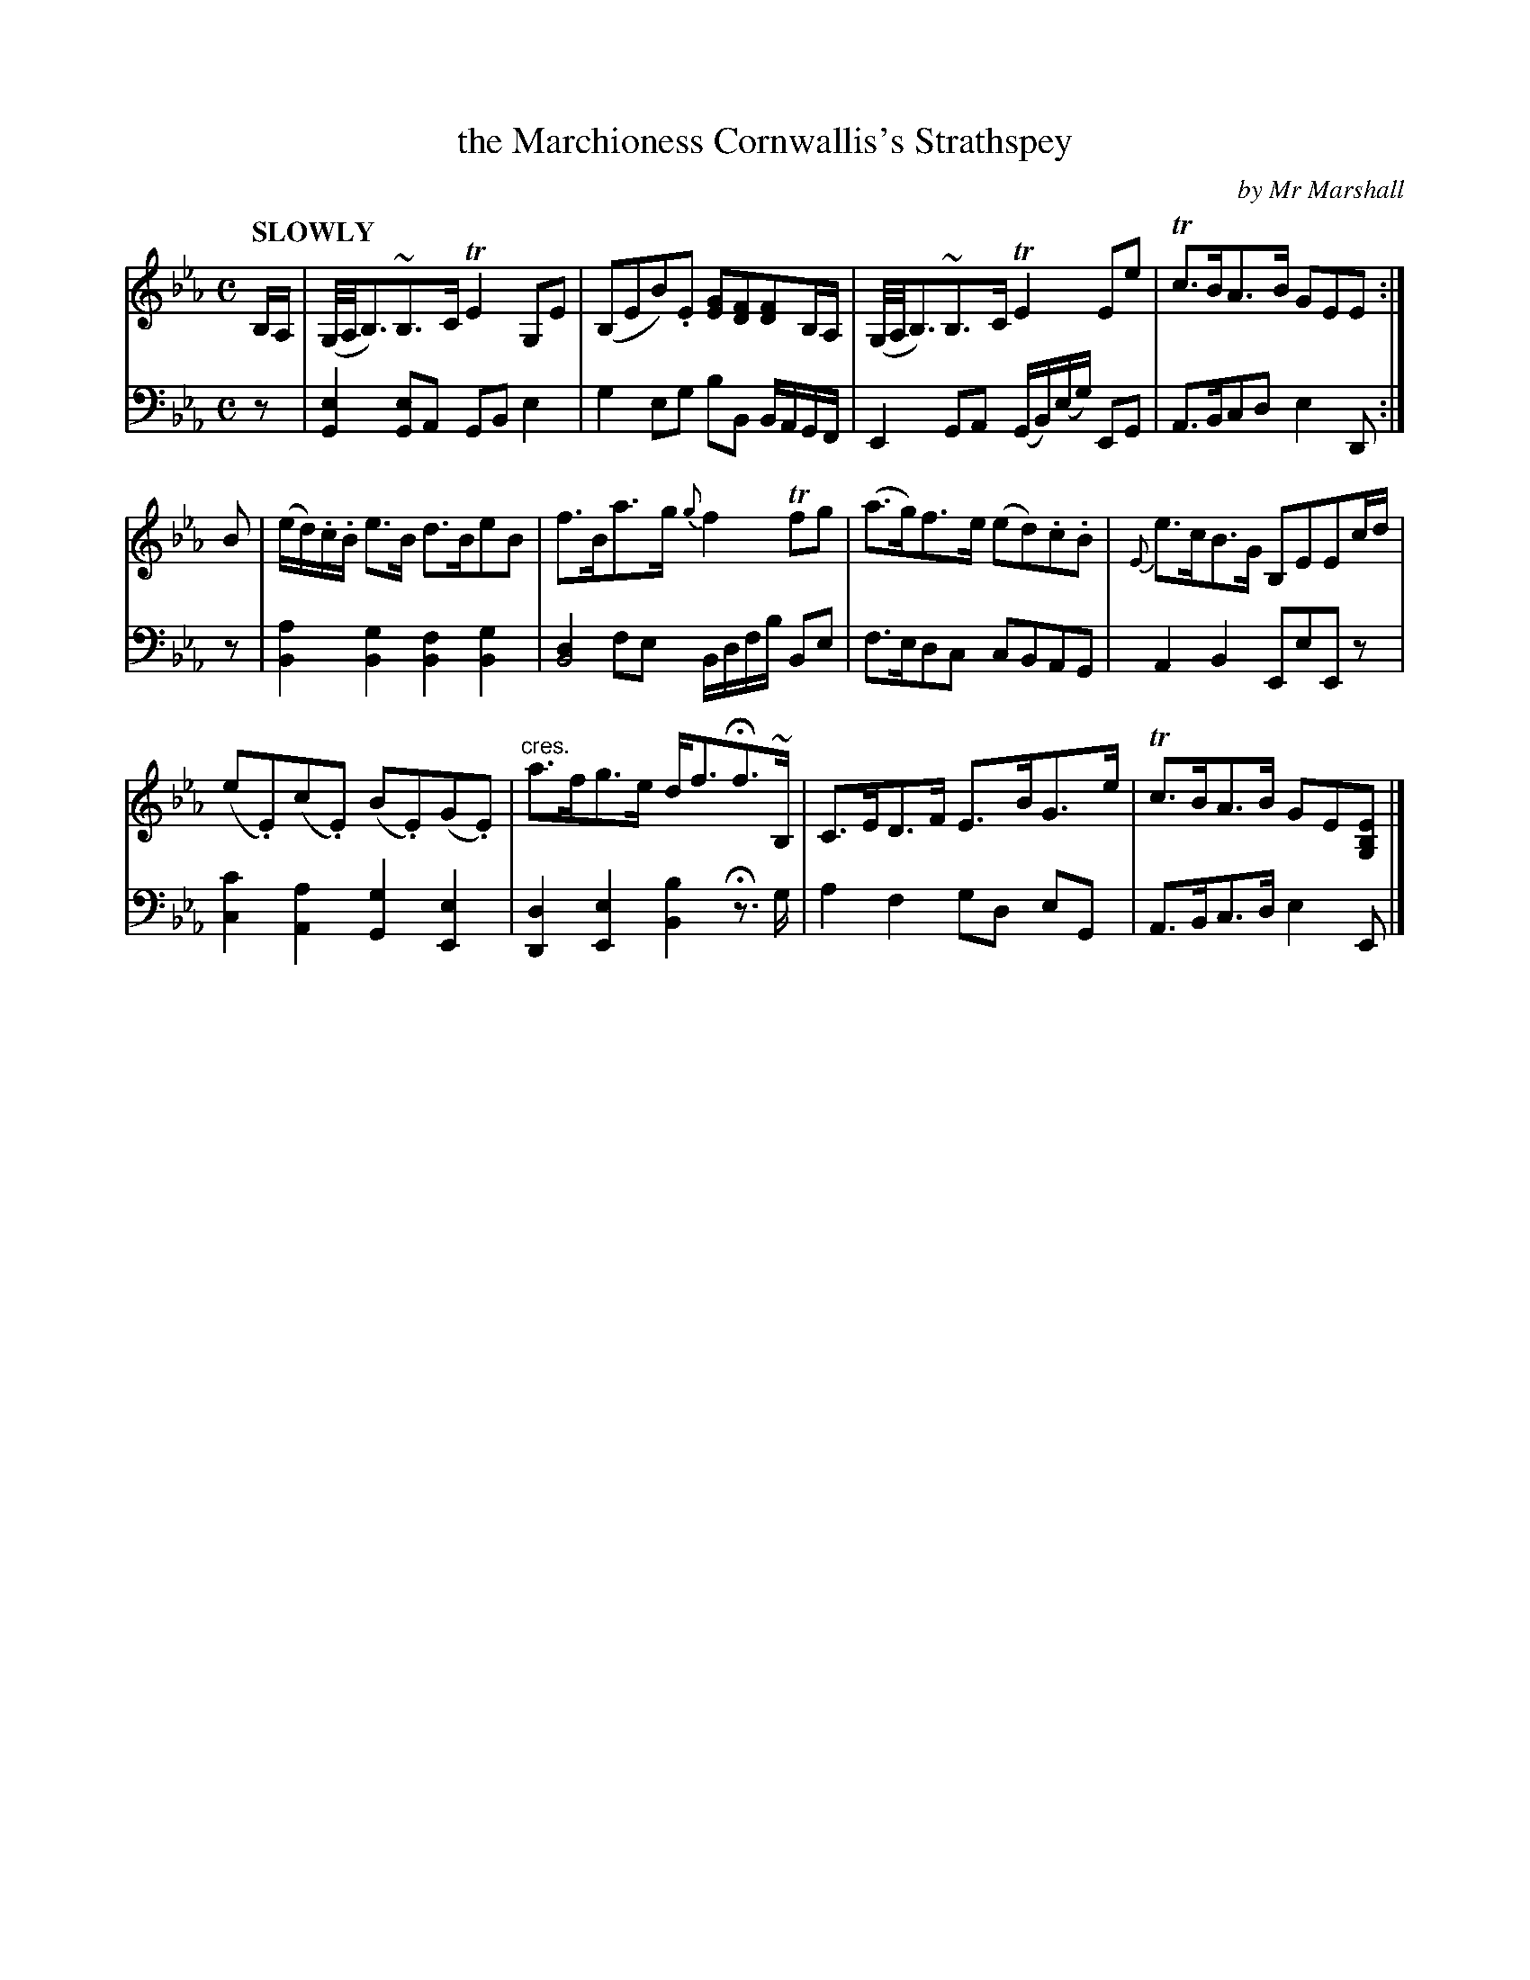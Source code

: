 X: 4043
T: the Marchioness Cornwallis's Strathspey
C: by Mr Marshall
%R: strathspey, air
N: This is version 1, for ABC software that doesn't understand voice overlays or crescendo notation.
B: Niel Gow & Sons "Complete Repository" v.4 p.4 #3 (and top 2 staves of p.5)
Z: 2021 John Chambers <jc:trillian.mit.edu>
M: C
L: 1/8
Q: "SLOWLY"
K: Eb
% - - - - - - - - - -
V: 1 staves=2
B,/A,/ |\
(G,//A,//B,3/)~B,>C TE2G,E | (B,EB).E [GE][FD][FD]B,/A,/ |\
(G,//A,//B,3/)~B,>C TE2Ee | Tc>BA>B GEE :|
B |\
(e/d/).c/.B/ e>B d>BeB | f>Ba>g {g}f2Tfg |\
(a>g)f>e (ed).c.B | {E}e>cB>G B,EEc/d/ |
(e.E)(c.E) (B.E)(G.E) | "^cres."a>fg>e d<fHf>~B, |\
C>ED>F E>BG>e | Tc>BA>B GE[EB,G,] |]
% - - - - - - - - - -
V: 2 clef=bass middle=d
z |\
[G2e2][Ge]A GBe2 | g2eg bB B/A/G/F/ |\
E2GA (G/B/)(e/g/) EG | A>Bcd e2D :| z |\
[B2a2][B2g2] [B2f2][B2g2] | [d2B4]fe B/d/f/b/ Be |
f>edc cBAG | A2B2 EeEz |\
[c2c'2][A2a2] [G2g2][E2e2] | [D2d2][E2e2] [B2b2]H z>g |\
a2f2 gd eG | A>Bc>d e2E |]
